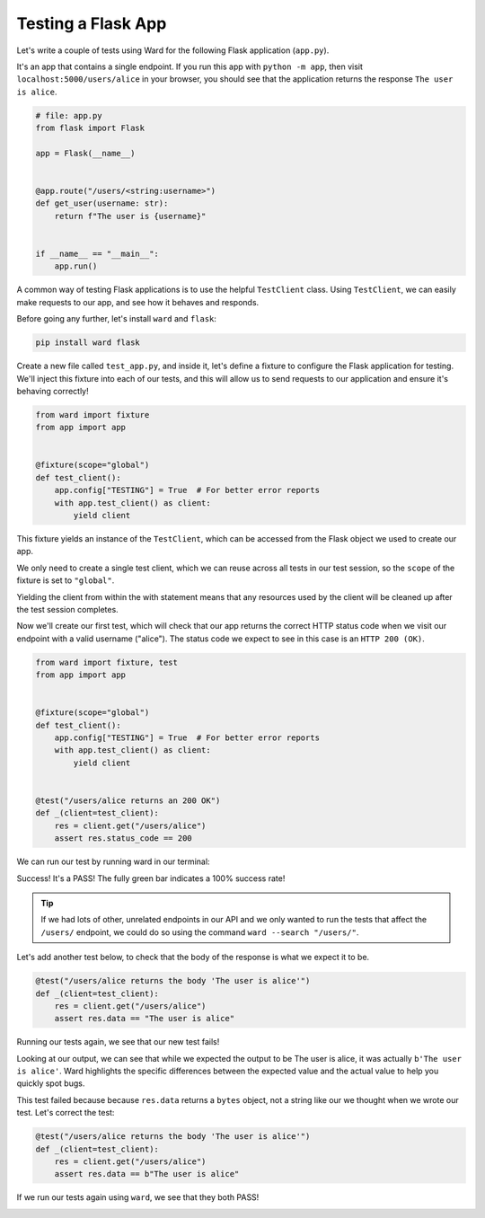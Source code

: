 Testing a Flask App
===================

Let's write a couple of tests using Ward for the following Flask application (``app.py``).

It's an app that contains a single endpoint.
If you run this app with ``python -m app``, then visit ``localhost:5000/users/alice`` in your browser, you should see that the application returns the response ``The user is alice``.

.. code-block:: python

    # file: app.py
    from flask import Flask

    app = Flask(__name__)


    @app.route("/users/<string:username>")
    def get_user(username: str):
        return f"The user is {username}"


    if __name__ == "__main__":
        app.run()


A common way of testing Flask applications is to use the helpful ``TestClient`` class.
Using ``TestClient``, we can easily make requests to our app, and see how it behaves and responds.

Before going any further, let's install ``ward`` and ``flask``:

.. code-block:: text

    pip install ward flask

Create a new file called ``test_app.py``, and inside it, let's define a fixture to configure the Flask application for testing.
We'll inject this fixture into each of our tests, and this will allow us to send requests to our application and ensure it's behaving correctly!

.. code-block:: python

    from ward import fixture
    from app import app


    @fixture(scope="global")
    def test_client():
        app.config["TESTING"] = True  # For better error reports
        with app.test_client() as client:
            yield client

This fixture yields an instance of the ``TestClient``, which can be accessed from the Flask object we used to create our app.

We only need to create a single test client, which we can reuse across all tests in our test session,
so the ``scope`` of the fixture is set to ``"global"``.

Yielding the client from within the with statement means that any resources used by the client will be cleaned up after the test session completes.

Now we'll create our first test, which will check that our app returns the correct HTTP status code when we visit our endpoint with a valid username ("alice").
The status code we expect to see in this case is an ``HTTP 200 (OK)``.

.. code-block:: python

    from ward import fixture, test
    from app import app


    @fixture(scope="global")
    def test_client():
        app.config["TESTING"] = True  # For better error reports
        with app.test_client() as client:
            yield client


    @test("/users/alice returns an 200 OK")
    def _(client=test_client):
        res = client.get("/users/alice")
        assert res.status_code == 200

We can run our test by running ward in our terminal:

.. image:: ../_static/testing_flask_200ok.png
    :align: center

Success! It's a PASS! The fully green bar indicates a 100% success rate!

.. tip:: If we had lots of other, unrelated endpoints in our API and we only wanted to run the tests that affect the ``/users/`` endpoint, we could do so using the command ``ward --search "/users/"``.

Let's add another test below, to check that the body of the response is what we expect it to be.

.. code-block:: python

    @test("/users/alice returns the body 'The user is alice'")
    def _(client=test_client):
        res = client.get("/users/alice")
        assert res.data == "The user is alice"

Running our tests again, we see that our new test fails!

.. image:: ../_static/testing_flask_1p1f.png
    :align: center

Looking at our output, we can see that while we expected the output to be The user is alice, it was actually ``b'The user is alice'``.
Ward highlights the specific differences between the expected value and the actual value to help you quickly spot bugs.

This test failed because because ``res.data`` returns a ``bytes`` object, not a string like our we thought when we wrote our test. Let's correct the test:

.. code-block:: python

    @test("/users/alice returns the body 'The user is alice'")
    def _(client=test_client):
        res = client.get("/users/alice")
        assert res.data == b"The user is alice"

If we run our tests again using ``ward``, we see that they both PASS!

.. image:: ../_static/testing_flask_2p.png
    :align: center
